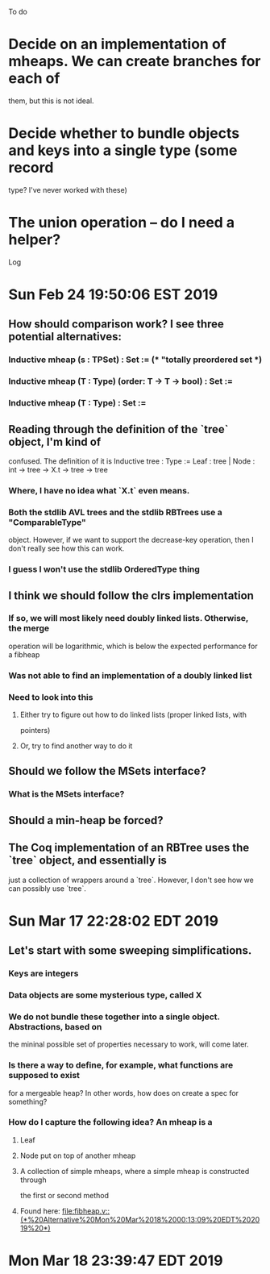 To do
* Decide on an implementation of mheaps. We *can* create branches for each of
  them, but this is not ideal. 
* Decide whether to bundle objects and keys into a single type (some record
  type? I've never worked with these)
* The union operation -- do I need a helper? 

Log
* Sun Feb 24 19:50:06 EST 2019
** How should comparison work? I see three potential alternatives:
*** Inductive mheap (s : TPSet) : Set := (* "totally preordered set *)
*** Inductive mheap (T : Type) (order: T -> T -> bool) : Set :=
*** Inductive mheap (T : Type) : Set :=
** Reading through the definition of the `tree` object, I'm kind of
   confused. The definition of it is 
   Inductive tree : Type :=  Leaf : tree | Node : int -> tree -> X.t -> tree ->
   tree
*** Where, I have no idea what `X.t` even means. 
*** Both the stdlib AVL trees and the stdlib RBTrees use a "ComparableType"
    object. However, if we want to support the decrease-key operation, then I
    don't really see how this can work. 
*** I guess I won't use the stdlib OrderedType thing
** I think we should follow the clrs implementation	
*** If so, we will most likely need doubly linked lists. Otherwise, the merge
    operation will be logarithmic, which is below the expected performance for a
    fibheap
*** Was not able to find an implementation of a doubly linked list
*** Need to look into this
**** Either try to figure out how to do linked lists (proper linked lists, with
     pointers)
**** Or, try to find another way to do it
** Should we follow the MSets interface?	
*** What is the MSets interface?
** Should a min-heap be forced?
** The Coq implementation of an RBTree uses the `tree` object, and essentially is
   just a collection of wrappers around a `tree`. However, I don't see how we can
   possibly use `tree`. 
* Sun Mar 17 22:28:02 EDT 2019
** Let's start with some sweeping simplifications. 
*** Keys are integers
*** Data objects are some mysterious type, called X
*** We do not bundle these together into a single object. Abstractions, based on
    the mininal possible set of properties necessary to work, will come later.
*** Is there a way to define, for example, what functions are supposed to exist
    for a mergeable heap? In other words, how does on create a spec for something?
*** How do I capture the following idea? An mheap is a
**** Leaf
**** Node put on top of another mheap
**** A collection of simple mheaps, where a simple mheap is constructed through
     the first or second method
**** Found here: [[file:fibheap.v::(*%20Alternative%20Mon%20Mar%2018%2000:13:09%20EDT%202019%20*)]]
* Mon Mar 18 23:39:47 EDT 2019
** 
